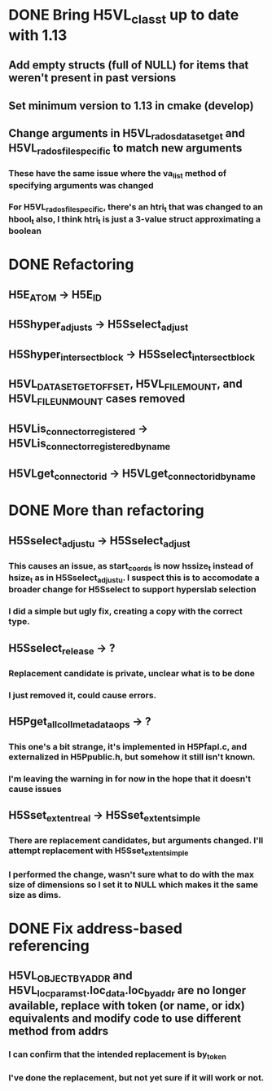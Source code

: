 * DONE Bring H5VL_class_t up to date with 1.13
** Add empty structs (full of NULL) for items that weren't present in past versions
** Set minimum version to 1.13 in cmake (develop)
** Change arguments in H5VL_rados_dataset_get and H5VL_rados_file_specific to match new arguments
*** These have the same issue where the va_list method of specifying arguments was changed
*** For H5VL_rados_file_specific, there's an htri_t that was changed to an hbool_t also, I think htri_t is just a 3-value struct approximating a boolean
* DONE Refactoring
** H5E_ATOM -> H5E_ID
** H5Shyper_adjust_s -> H5Sselect_adjust
** H5Shyper_intersect_block -> H5Sselect_intersect_block
** H5VL_DATASET_GET_OFFSET, H5VL_FILE_MOUNT, and H5VL_FILE_UNMOUNT cases removed
** H5VLis_connector_registered -> H5VLis_connector_registered_by_name
** H5VLget_connector_id -> H5VLget_connector_id_by_name
* DONE More than refactoring
** H5Sselect_adjust_u -> H5Sselect_adjust
*** This causes an issue, as start_coords is now hssize_t instead of hsize_t as in H5Sselect_adjust_u. I suspect this is to accomodate a broader change for H5Sselect to support hyperslab selection
*** I did a simple but ugly fix, creating a copy with the correct type.
** H5Sselect_release -> ?
*** Replacement candidate is private, unclear what is to be done
*** I just removed it, could cause errors.
** H5Pget_all_coll_metadata_ops -> ?
*** This one's a bit strange, it's implemented in H5Pfapl.c, and externalized in H5Ppublic.h, but somehow it still isn't known.
*** I'm leaving the warning in for now in the hope that it doesn't cause issues
** H5Sset_extent_real -> H5Sset_extent_simple
*** There are replacement candidates, but arguments changed. I'll attempt replacement with H5Sset_extent_simple
*** I performed the change, wasn't sure what to do with the max size of dimensions so I set it to NULL which makes it the same size as dims.
* DONE Fix address-based referencing
** H5VL_OBJECT_BY_ADDR and H5VL_loc_params_t.loc_data.loc_by_addr are no longer available, replace with token (or name, or idx) equivalents and modify code to use different method from addrs
*** I can confirm that the intended replacement is by_token
*** I've done the replacement, but not yet sure if it will work or not.
